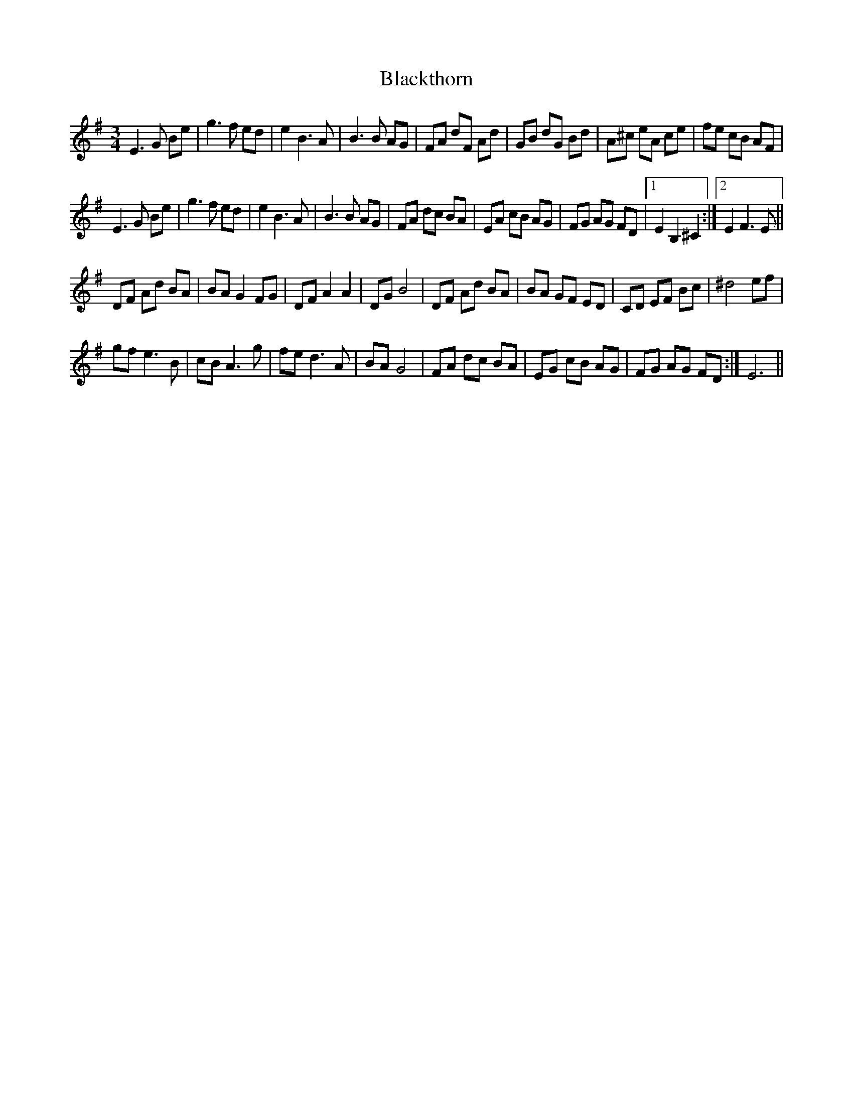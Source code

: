 X: 3988
T: Blackthorn
R: waltz
M: 3/4
K: Eminor
E3 G Be|g3 f ed|e2 B3 A|B3 B AG|FA dF Ad|GB dG Bd|A^c eA ce|fe cB AF|
E3 G Be|g3 f ed|e2 B3 A|B3 B AG|FA dc BA|EA cB AG|FG AG FD|1 E2 B,2 ^C2:|2 E2 F3 E||
DF Ad BA|BA G2 FG|DF A2 A2|DG B4|DF Ad BA|BA GF ED|CD EF Bc|^d4 ef|
gf e3 B|cB A3 g|fe d3 A|BA G4|FA dc BA|EG cB AG|FG AG FD:|E6||

